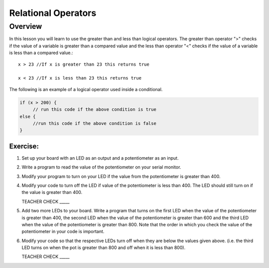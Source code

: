 Relational Operators
====================

Overview
--------

In this lesson you will learn to use the greater than and less than logical operators. The greater than operator ">" checks if the value of a variable is greater than a compared value and the less than operator "<" checks if the value of a variable is less than a compared value.::

   x > 23 //If x is greater than 23 this returns true

   x < 23 //If x is less than 23 this returns true
   
The following is an example of a logical operator used inside a conditional.
   
.. code:: C
   
   if (x > 200) {
        // run this code if the above condition is true
   else {
        //run this code if the above condition is false
   }

Exercise:
~~~~~~~~~

#. Set up your board with an LED as an output and a potentiometer as an input.

#. Write a program to read the value of the potentiometer on your serial monitor.

#. Modify your program to turn on your LED if the value from the potentiometer is greater than 400.
   
#. Modify your code to turn off the LED if value of the potentiometer is less than 400. The LED should still turn on if the value is greater than 400.

   TEACHER CHECK \_\_\_\_\_

#. Add two more LEDs to your board. Write a program that turns on the first LED when the value of the potentiometer is greater than 400, the second LED when the value of the potentiometer is greater than 600 and the third LED when the value of the potentiometer is greater than 800. Note that the order in which you check the value of the potentiometer in your code is important.
   
#. Modify your code so that the respective LEDs turn off when they are below the values given above. (i.e. the third LED turns on when the pot is greater than 800 and off when it is less than 800).

   TEACHER CHECK \_\_\_\_\_
